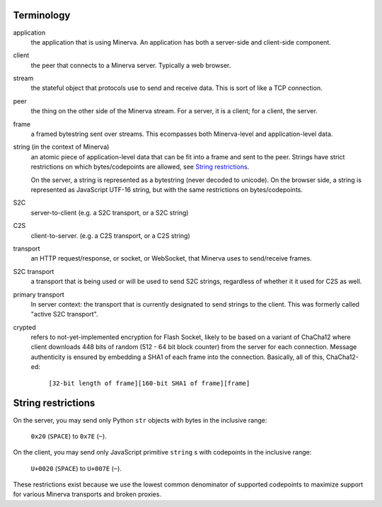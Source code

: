 Terminology
=========

application
	the application that is using Minerva. An application has both a server-side
	and client-side component.
client
	the peer that connects to a Minerva server. Typically a web browser.
stream
	the stateful object that protocols use to send and receive data. This is sort
	of like a TCP connection.
peer
	the thing on the other side of the Minerva stream. For a server, it is a client;
	for a client, the server.
frame
	a framed bytestring sent over streams. This ecompasses both Minerva-level
	and application-level data.
string (in the context of Minerva)
	an atomic piece of application-level data that can be fit into a frame and sent
	to the peer. Strings have strict restrictions on which bytes/codepoints are
	allowed, see `String restrictions`_.

	On the server, a string is represented as a bytestring (never decoded
	to unicode). On the browser side, a string is represented as JavaScript UTF-16
	string, but with the same restrictions on bytes/codepoints.
S2C
	server-to-client (e.g. a S2C transport, or a S2C string)
C2S
	client-to-server. (e.g. a C2S transport, or a C2S string)
transport
	an HTTP request/response, or socket, or WebSocket, that Minerva uses to
	send/receive frames.
S2C transport
	a transport that is being used or will be used to send S2C strings,
	regardless of whether it it used for C2S as well.
primary transport
	In server context: the transport that is currently designated to send
	strings to the client. This was formerly called "active S2C transport".
crypted
	refers to not-yet-implemented encryption for Flash Socket, likely to be based
	on a variant of ChaCha12 where client downloads 448 bits of random
	(512 - 64 bit block counter) from the server for each connection. Message
	authenticity is ensured by embedding a SHA1 of each frame into the connection.
	Basically, all of this, ChaCha12-ed:

		``[32-bit length of frame][160-bit SHA1 of frame][frame]``



String restrictions
=============
On the server, you may send only Python ``str`` objects with bytes in the
inclusive range:

	``0x20`` (``SPACE``) to ``0x7E`` (``~``).

On the client, you may send only JavaScript primitive ``string`` s with codepoints
in the inclusive range:

	``U+0020`` (``SPACE``) to  ``U+007E`` (``~``).

These restrictions exist because we use the lowest common denominator of
supported codepoints to maximize support for various Minerva transports
and broken proxies.
